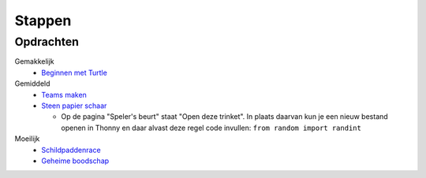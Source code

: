 Stappen
=======

Opdrachten
----------

Gemakkelijk
  * `Beginnen met Turtle <https://coderdojonijmegen.github.io/py-turtle/index.html>`_

Gemiddeld
  * `Teams maken <https://projects.raspberrypi.org/nl-NL/projects/team-chooser/>`_
  * `Steen papier schaar <https://projects.raspberrypi.org/nl-NL/projects/rock-paper-scissors/>`_

    * Op de pagina "Speler's beurt" staat "Open deze trinket". In plaats daarvan kun je een nieuw bestand openen in \
      Thonny en daar alvast deze regel code invullen: ``from random import randint``

Moeilijk
  * `Schildpaddenrace <https://projects.raspberrypi.org/nl-NL/projects/turtle-race/>`_
  * `Geheime boodschap <https://projects.raspberrypi.org/nl-NL/projects/secret-messages/>`_
